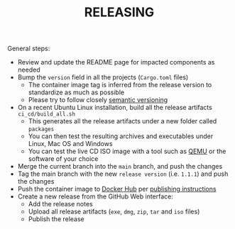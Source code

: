 #+TITLE: RELEASING

General steps:

- Review and update the README page for impacted components as needed
- Bump the =version= field in all the projects (=Cargo.toml= files)
  - The container image tag is inferred from the release version to standardize as much as possible
  - Please try to follow closely [[https://semver.org/][semantic versioning]]
- On a recent Ubuntu Linux installation, build all the release artifacts =ci_cd/build_all.sh=
  - This generates all the release artifacts under a new folder called =packages=
  - You can then test the resulting archives and executables under Linux, Mac OS and Windows
  - You can test the live CD ISO image with a tool such as [[https://www.qemu.org/][QEMU]] or the software of your choice
- Merge the current branch into the =main= branch, and push the changes
- Tag the main branch with the new =release version= (i.e. =1.1.1=) and push the changes
- Push the container image to [[https://hub.docker.com/r/uycyjnzgntrn/dangerzone-converter][Docker Hub]] per [[./dangerzone_container/README.org][publishing instructions]]
- Create a new release from the GitHub Web interface:
  - Add the release notes
  - Upload all release artifacts (=exe=, =dmg=, =zip=, =tar= and =iso= files)
  - Publish the release
